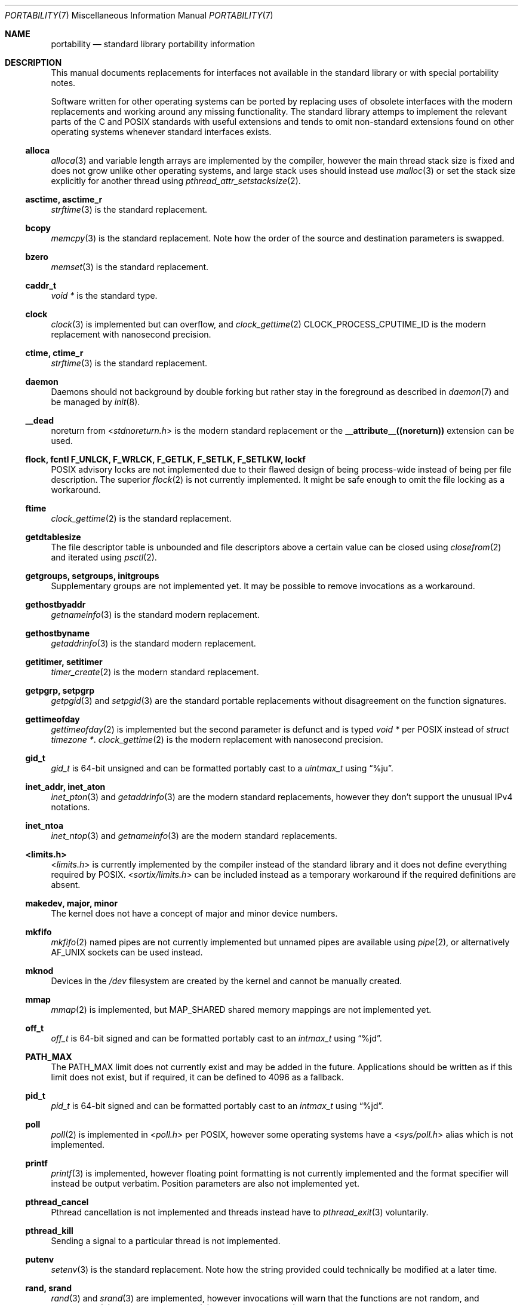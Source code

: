 .Dd March 28, 2022
.Dt PORTABILITY 7
.Os
.Sh NAME
.Nm portability
.Nd standard library portability information
.Sh DESCRIPTION
This manual documents replacements for interfaces not available in the standard
library or with special portability notes.
.Pp
Software written for other operating systems can be ported by replacing uses of
obsolete interfaces with the modern replacements and working around any missing
functionality.
The standard library attemps to implement the relevant parts of the C and POSIX
standards with useful extensions and tends to omit non-standard extensions found
on other operating systems whenever standard interfaces exists.
.Ss alloca
.Xr alloca 3
and variable length arrays are implemented by the compiler, however the main
thread stack size is fixed and does not grow unlike other operating systems, and
large stack uses should instead use
.Xr malloc 3
or set the stack size explicitly for another thread using
.Xr pthread_attr_setstacksize 2 .
.Ss asctime, asctime_r
.Xr strftime 3
is the standard replacement.
.Ss bcopy
.Xr memcpy 3
is the standard replacement.
Note how the order of the source and destination parameters is swapped.
.Ss bzero
.Xr memset 3
is the standard replacement.
.Ss caddr_t
.Vt void *
is the standard type.
.Ss clock
.Xr clock 3
is implemented but can overflow, and
.Xr clock_gettime 2
.Dv CLOCK_PROCESS_CPUTIME_ID
is the modern replacement with nanosecond precision.
.Ss ctime, ctime_r
.Xr strftime 3
is the standard replacement.
.Ss daemon
Daemons should not background by double forking but rather stay in the
foreground as described in
.Xr daemon 7
and be managed by
.Xr init 8 .
.Ss __dead
.Dv noreturn
from
.In stdnoreturn.h
is the modern standard replacement or the
.Sy __attribute__((noreturn))
extension can be used.
.Ss flock, fcntl F_UNLCK, F_WRLCK, F_GETLK, F_SETLK, F_SETLKW, lockf
POSIX advisory locks are not implemented due to their flawed design of being
process-wide instead of being per file description.
The superior
.Xr flock 2
is not currently implemented.
It might be safe enough to omit the file locking as a workaround.
.Ss ftime
.Xr clock_gettime 2
is the standard replacement.
.Ss getdtablesize
The file descriptor table is unbounded and file descriptors above a certain
value can be closed using
.Xr closefrom 2
and iterated using
.Xr psctl 2 .
.Ss getgroups, setgroups, initgroups
Supplementary groups are not implemented yet.
It may be possible to remove invocations as a workaround.
.Ss gethostbyaddr
.Xr getnameinfo 3
is the standard modern replacement.
.Ss gethostbyname
.Xr getaddrinfo 3
is the standard modern replacement.
.Ss getitimer, setitimer
.Xr timer_create 2
is the modern standard replacement.
.Ss getpgrp, setpgrp
.Xr getpgid 3
and
.Xr setpgid 3
are the standard portable replacements without disagreement on the function
signatures.
.Ss gettimeofday
.Xr gettimeofday 2
is implemented but the second parameter is defunct and is typed
.Vt void *
per POSIX instead of
.Vt struct timezone * .
.Xr clock_gettime 2
is the modern replacement with nanosecond precision.
.Ss gid_t
.Vt gid_t
is 64-bit unsigned and can be formatted portably cast to a
.Vt uintmax_t
using
.Dq %ju .
.Ss inet_addr, inet_aton
.Xr inet_pton 3
and
.Xr getaddrinfo 3
are the modern standard replacements, however they don't support the unusual
IPv4 notations.
.Ss inet_ntoa
.Xr inet_ntop 3
and
.Xr getnameinfo 3
are the modern standard replacements.
.Ss <limits.h>
.In limits.h
is currently implemented by the compiler instead of the standard library and it
does not define everything required by POSIX.
.In sortix/limits.h
can be included instead as a temporary workaround if the required definitions
are absent.
.Ss makedev, major, minor
The kernel does not have a concept of major and minor device numbers.
.Ss mkfifo
.Xr mkfifo 2
named pipes are not currently implemented but unnamed pipes are available using
.Xr pipe 2 ,
or alternatively
.Dv AF_UNIX
sockets can be used instead.
.Ss mknod
Devices in the
.Pa /dev
filesystem are created by the kernel and cannot be manually created.
.Ss mmap
.Xr mmap 2
is implemented, but
.Dv MAP_SHARED
shared memory mappings are not implemented yet.
.Ss off_t
.Vt off_t
is 64-bit signed and can be formatted portably cast to an
.Vt intmax_t
using
.Dq %jd .
.Ss PATH_MAX
The
.Dv PATH_MAX
limit does not currently exist and may be added in the future.
Applications should be written as if this limit does not exist, but if required,
it can be defined to 4096 as a fallback.
.Ss pid_t
.Vt pid_t
is 64-bit signed and can be formatted portably cast to an
.Vt intmax_t
using
.Dq %jd .
.Ss poll
.Xr poll 2
is implemented in
.In poll.h
per POSIX, however some operating systems have a
.In sys/poll.h
alias which is not implemented.
.Ss printf
.Xr printf 3
is implemented, however floating point formatting is not currently implemented
and the format specifier will instead be output verbatim.
Position parameters are also not implemented yet.
.Ss pthread_cancel
Pthread cancellation is not implemented and threads instead have to
.Xr pthread_exit 3
voluntarily.
.Ss pthread_kill
Sending a signal to a particular thread is not implemented.
.Ss putenv
.Xr setenv 3
is the standard replacement.
Note how the string provided could technically be modified at a later time.
.Ss rand, srand
.Xr rand 3
and
.Xr srand 3
are implemented, however invocations will warn that the functions are not
random, and
.Xr arc4random 3 ,
.Xr arc4random_uniform 3 ,
or
.Xr arc4random_buf 3
should be used instead for random numbers.
.Ss realpath
.Xr realpath 3
with a non-null second parameter is undefined behavior as there is no
.Dv PATH_MAX
limit, and should always be invoked with a null second parameter which allocates
a destination buffer of the appropriate size using
.Xr malloc 3 .
.Ss <resolv.h>
.In resolv.h
is currently not implemented and
.Xr getaddrinfo 2
can be used instead.
.Ss sbrk
.Xr malloc 3
and
.Xr mmap 2
are the standard interfaces for memory allocation.
.Ss select
.Xr select 2
is implemented, but is defined in
.In sys/select.h
instead of
.In sys/time.h
per POSIX, however the superior
.Xr poll 2
should be used instead as the
.Vt fdset_t
type overflows on file descriptors whose value is too large.
.Ss sigaction SA_RESTART
Restarting system calls after signal delivery is not currently implemented and
system calls instead fail with
.Er EINTR .
.Ss socklen_t
.Vt socklen_t
is typedef to
.Vt size_t
instead of
.Vt int
or
.Vt unsigned int
as on other operating systems.
.Ss sprintf
.Xr sprintf 3
is implemented, however invocations will warn the function is dangerous as it
does not know the size of the destination buffer and may buffer overflow if the
output is unexpectedly large.
.Xr snprintf 3
should be use instead as the destination buffer size should always be known,
otherwise the invocation is suspicious.
The superior alternative is to combine allocation and initialization using
.Xr asprintf 3 .
.Ss <sys/param.h>
.In sys/param.h
is not implemented as there is little agreement on what it's supposed to contain
and all the contents have standard replacements or can be provided by the
application itself.
Inclusions are almost always unnecessary and can be removed.
.Ss times
.Xr times 2
is implemented, however the
.Vt clock_t
type may overflow, and the
.Xr timens 2
non-standard extension with
.Vt struct timespec
precision can be used instead.
.Ss time_t
.Vt time_t
is 64-bit signed and can be formatted portably cast to an
.Vt intmax_t
using
.Dq %ji
or with
.Xr strftime 3
and such.
.Pp
.Dv CLOCK_REALTIME
counts the number of seconds since the epoch including leap seconds, unlike
other operating systems and in violation of POSIX.
.Dv CLOCK_REALTIME_HAS_LEAP_SECONDS
definition advertises
.Dv CLOCK_REALTIME
contains leap seconds since the epoch in the TAI-10 format.
.Pp
.Xr sub_leap_seconds 3
converts timestamps from TAI-10 to UTC by subtracting the leap seconds, while
.Xr add_leap_seconds 3
converts timestamps from UTC TO TAI-10 by adding the leap seconds.
These functions are useful when communicating with other operating systems
either via the network or exchanged data files.
.Ss u_char, u_short, u_int, u_long
.Vt unsigned char ,
.Vt unsigned short ,
.Vt unsigned int ,
and
.Vt unsigned long
are the standard types.
Applications can supply the typedefs themselves if desired.
.Ss uid_t
.Vt uid_t
is 64-bit unsigned and can be formatted portably cast to a
.Vt uintmax_t
using
.Dq %ju .
.Ss u_int8_t, u_int16_t, u_int32_t, u_int64_t
.Vt uint8_t ,
.Vt uint16_t ,
.Vt uint32_t ,
and
.Vt uint64_t
are the standard types.
Applications can supply the typedefs themselves if desired.
.Ss wait3, wait4
.Xr waitpid 2
is the standard replacement.
.Sh SEE ALSO
.Xr porting 7
